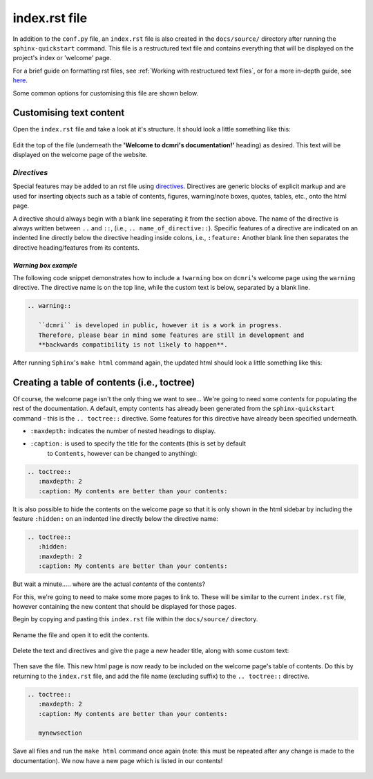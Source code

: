 index.rst file
===============

In addition to the ``conf.py`` file, an ``index.rst`` file is also created in
the ``docs/source/`` directory after running the ``sphinx-quickstart`` command. This
file is a restructured text file and contains everything that will be displayed
on the project's index or 'welcome' page.

For a brief guide on formatting rst files, see
:ref:`Working with restructured text files`, or for a more in-depth guide, see
`here <https://docutils.sourceforge.io/docs/ref/rst/directives.html>`_. 

Some common options for customising this file are shown below.

Customising text content
----------------------------

Open the ``index.rst`` file and take a look at it's structure. It should look
a little something like this:

.. figure:: images/index-page_plain.png

Edit the top of the file (underneath the **'Welcome to dcmri's documentation!'**
heading) as desired. This text will be displayed on the welcome page of the
website.

.. figure:: images/index-page_text.png

*Directives*
++++++++++++

Special features may be added to an rst file using
`directives <https://www.sphinx-doc.org/en/master/usage/restructuredtext/basics.html#rst-directives>`_.
Directives are generic blocks of explicit markup and are used for inserting
objects such as a table of contents, figures, warning/note boxes, quotes,
tables, etc., onto the html page.

A directive should always begin with a blank line seperating it from the
section above. The name of the directive is always written between ``..``
and ``::``, (i.e., ``.. name_of_directive::``). Specific features of a directive
are indicated on an indented line directly below the directive heading inside
colons, i.e., ``:feature:`` Another blank line then separates the directive
heading/features from its contents.

*Warning box example*
#########################

The following code snippet demonstrates how to include a ``!warning`` box on
``dcmri``'s welcome page using the ``warning`` directive. The directive name
is on the top line, while the custom text is below, separated by a blank line.

.. code-block:: rst

   .. warning::
      
      ``dcmri`` is developed in public, however it is a work in progress.
      Therefore, please bear in mind some features are still in development and
      **backwards compatibility is not likely to happen**.

After running ``Sphinx``'s ``make html`` command again, the updated html should
look a little something like this:

.. figure:: /images/index-page_warning.png

Creating a table of contents (i.e., toctree)
----------------------------------------------

Of course, the welcome page isn't the only thing we want to see... We're going
to need some *contents* for populating the rest of the documentation. A default,
empty contents has already been generated from the ``sphinx-quickstart`` command -
this is the ``.. toctree::`` directive. Some features for this directive have
already been specified underneath.

* ``:maxdepth:`` indicates the number of nested headings to display.

* ``:caption:`` is used to specify the title for the contents (this is set by default
   to ``Contents``, however can be changed to anything):
 
.. code-block:: rst
   
   .. toctree::
      :maxdepth: 2
      :caption: My contents are better than your contents:

It is also possible to hide the contents on the welcome page so that it is only
shown in the html sidebar by including the feature ``:hidden:`` on an indented
line directly below the directive name:

.. code-block:: rst
   
   .. toctree::
      :hidden:
      :maxdepth: 2
      :caption: My contents are better than your contents:

But wait a minute..... where are the actual *contents* of the contents?

For this, we're going to need to make some more pages to link to. These will be
similar to the current ``index.rst`` file, however containing the new content that
should be displayed for those pages.

Begin by copying and pasting this ``index.rst`` file within the ``docs/source/``
directory.

.. figure:: /images/index-page_newpage1.png

Rename the file and open it to edit the contents.

.. figure:: /images/index-page_newpage2.png

Delete the text and directives and give the page a new header title, along with
some custom text:

.. figure:: /images/index-page_newpage3.png

Then save the file. This new html page is now ready to be included on the welcome
page's table of contents. Do this by returning to the ``index.rst`` file, and
add the file name (excluding suffix) to the ``.. toctree::`` directive.

.. code-block:: rst
   
   .. toctree::
      :maxdepth: 2
      :caption: My contents are better than your contents:

      mynewsection

Save all files and run the ``make html`` command once again (note: this must be
repeated after any change is made to the documentation). We now have a new page
which is listed in our contents!

.. figure:: /images/index-page_newpage4.png

.. figure:: /images/index-page_newpage5.png
